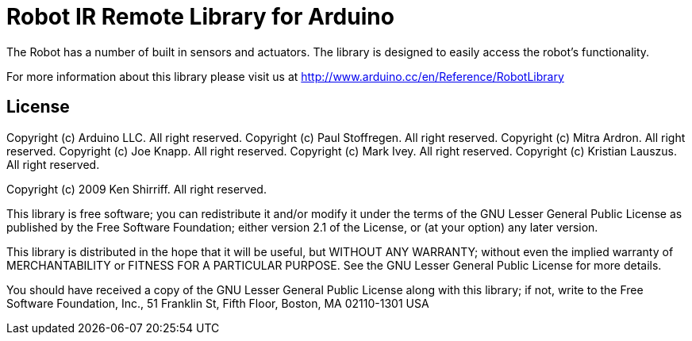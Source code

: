 = Robot IR Remote Library for Arduino =

The Robot has a number of built in sensors and actuators. The library is designed to easily access the robot's functionality.

For more information about this library please visit us at
http://www.arduino.cc/en/Reference/RobotLibrary

== License ==

Copyright (c) Arduino LLC. All right reserved.
Copyright (c) Paul Stoffregen. All right reserved.
Copyright (c) Mitra Ardron. All right reserved.
Copyright (c) Joe Knapp. All right reserved.
Copyright (c) Mark Ivey. All right reserved.
Copyright (c) Kristian Lauszus. All right reserved.

Copyright (c) 2009 Ken Shirriff. All right reserved.

This library is free software; you can redistribute it and/or
modify it under the terms of the GNU Lesser General Public
License as published by the Free Software Foundation; either
version 2.1 of the License, or (at your option) any later version.

This library is distributed in the hope that it will be useful,
but WITHOUT ANY WARRANTY; without even the implied warranty of
MERCHANTABILITY or FITNESS FOR A PARTICULAR PURPOSE. See the GNU
Lesser General Public License for more details.

You should have received a copy of the GNU Lesser General Public
License along with this library; if not, write to the Free Software
Foundation, Inc., 51 Franklin St, Fifth Floor, Boston, MA 02110-1301 USA

